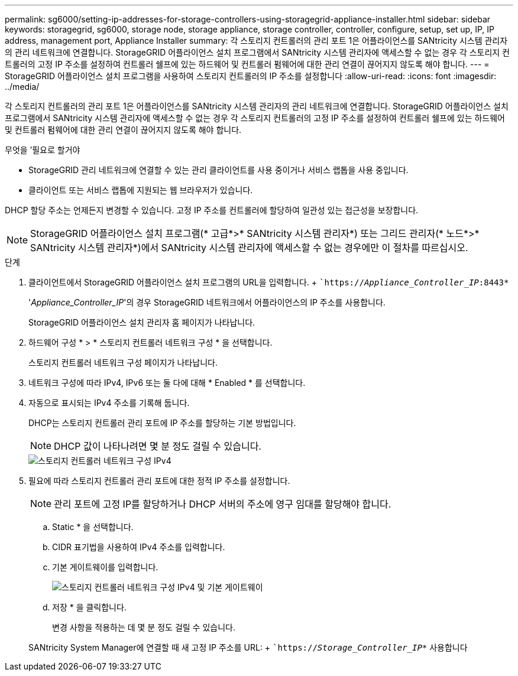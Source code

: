 ---
permalink: sg6000/setting-ip-addresses-for-storage-controllers-using-storagegrid-appliance-installer.html 
sidebar: sidebar 
keywords: storagegrid, sg6000, storage node, storage appliance, storage controller, controller, configure, setup, set up, IP, IP address, management port, Appliance Installer 
summary: 각 스토리지 컨트롤러의 관리 포트 1은 어플라이언스를 SANtricity 시스템 관리자의 관리 네트워크에 연결합니다. StorageGRID 어플라이언스 설치 프로그램에서 SANtricity 시스템 관리자에 액세스할 수 없는 경우 각 스토리지 컨트롤러의 고정 IP 주소를 설정하여 컨트롤러 쉘프에 있는 하드웨어 및 컨트롤러 펌웨어에 대한 관리 연결이 끊어지지 않도록 해야 합니다. 
---
= StorageGRID 어플라이언스 설치 프로그램을 사용하여 스토리지 컨트롤러의 IP 주소를 설정합니다
:allow-uri-read: 
:icons: font
:imagesdir: ../media/


[role="lead"]
각 스토리지 컨트롤러의 관리 포트 1은 어플라이언스를 SANtricity 시스템 관리자의 관리 네트워크에 연결합니다. StorageGRID 어플라이언스 설치 프로그램에서 SANtricity 시스템 관리자에 액세스할 수 없는 경우 각 스토리지 컨트롤러의 고정 IP 주소를 설정하여 컨트롤러 쉘프에 있는 하드웨어 및 컨트롤러 펌웨어에 대한 관리 연결이 끊어지지 않도록 해야 합니다.

.무엇을 &#8217;필요로 할거야
* StorageGRID 관리 네트워크에 연결할 수 있는 관리 클라이언트를 사용 중이거나 서비스 랩톱을 사용 중입니다.
* 클라이언트 또는 서비스 랩톱에 지원되는 웹 브라우저가 있습니다.


DHCP 할당 주소는 언제든지 변경할 수 있습니다. 고정 IP 주소를 컨트롤러에 할당하여 일관성 있는 접근성을 보장합니다.


NOTE: StorageGRID 어플라이언스 설치 프로그램(* 고급*>* SANtricity 시스템 관리자*) 또는 그리드 관리자(* 노드*>* SANtricity 시스템 관리자*)에서 SANtricity 시스템 관리자에 액세스할 수 없는 경우에만 이 절차를 따르십시오.

.단계
. 클라이언트에서 StorageGRID 어플라이언스 설치 프로그램의 URL을 입력합니다. + ``https://_Appliance_Controller_IP_:8443*`
+
'_Appliance_Controller_IP_'의 경우 StorageGRID 네트워크에서 어플라이언스의 IP 주소를 사용합니다.

+
StorageGRID 어플라이언스 설치 관리자 홈 페이지가 나타납니다.

. 하드웨어 구성 * > * 스토리지 컨트롤러 네트워크 구성 * 을 선택합니다.
+
스토리지 컨트롤러 네트워크 구성 페이지가 나타납니다.

. 네트워크 구성에 따라 IPv4, IPv6 또는 둘 다에 대해 * Enabled * 를 선택합니다.
. 자동으로 표시되는 IPv4 주소를 기록해 둡니다.
+
DHCP는 스토리지 컨트롤러 관리 포트에 IP 주소를 할당하는 기본 방법입니다.

+

NOTE: DHCP 값이 나타나려면 몇 분 정도 걸릴 수 있습니다.

+
image::../media/storage_controller_network_config_ipv4.gif[스토리지 컨트롤러 네트워크 구성 IPv4]

. 필요에 따라 스토리지 컨트롤러 관리 포트에 대한 정적 IP 주소를 설정합니다.
+

NOTE: 관리 포트에 고정 IP를 할당하거나 DHCP 서버의 주소에 영구 임대를 할당해야 합니다.

+
.. Static * 을 선택합니다.
.. CIDR 표기법을 사용하여 IPv4 주소를 입력합니다.
.. 기본 게이트웨이를 입력합니다.
+
image::../media/storage_controller_ipv4_and_def_gateway.gif[스토리지 컨트롤러 네트워크 구성 IPv4 및 기본 게이트웨이]

.. 저장 * 을 클릭합니다.
+
변경 사항을 적용하는 데 몇 분 정도 걸릴 수 있습니다.

+
SANtricity System Manager에 연결할 때 새 고정 IP 주소를 URL: + ``https://_Storage_Controller_IP_*` 사용합니다




